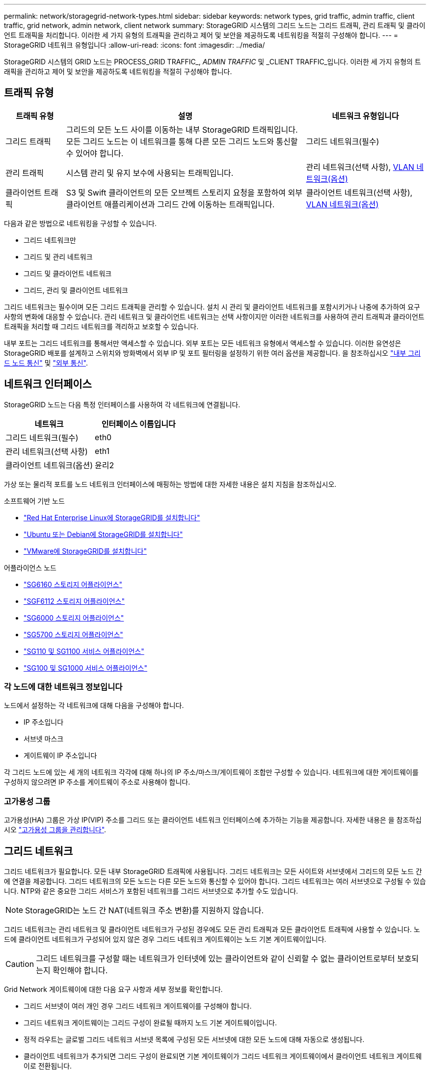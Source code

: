 ---
permalink: network/storagegrid-network-types.html 
sidebar: sidebar 
keywords: network types, grid traffic, admin traffic, client traffic, grid network, admin network, client network 
summary: StorageGRID 시스템의 그리드 노드는 그리드 트래픽, 관리 트래픽 및 클라이언트 트래픽을 처리합니다. 이러한 세 가지 유형의 트래픽을 관리하고 제어 및 보안을 제공하도록 네트워킹을 적절히 구성해야 합니다. 
---
= StorageGRID 네트워크 유형입니다
:allow-uri-read: 
:icons: font
:imagesdir: ../media/


[role="lead"]
StorageGRID 시스템의 GRID 노드는 PROCESS_GRID TRAFFIC_, _ADMIN TRAFFIC_ 및 _CLIENT TRAFFIC_입니다. 이러한 세 가지 유형의 트래픽을 관리하고 제어 및 보안을 제공하도록 네트워킹을 적절히 구성해야 합니다.



== 트래픽 유형

[cols="1a,4a,2a"]
|===
| 트래픽 유형 | 설명 | 네트워크 유형입니다 


 a| 
그리드 트래픽
 a| 
그리드의 모든 노드 사이를 이동하는 내부 StorageGRID 트래픽입니다. 모든 그리드 노드는 이 네트워크를 통해 다른 모든 그리드 노드와 통신할 수 있어야 합니다.
 a| 
그리드 네트워크(필수)



 a| 
관리 트래픽
 a| 
시스템 관리 및 유지 보수에 사용되는 트래픽입니다.
 a| 
관리 네트워크(선택 사항), <<VLAN 네트워크 옵션,VLAN 네트워크(옵션)>>



 a| 
클라이언트 트래픽
 a| 
S3 및 Swift 클라이언트의 모든 오브젝트 스토리지 요청을 포함하여 외부 클라이언트 애플리케이션과 그리드 간에 이동하는 트래픽입니다.
 a| 
클라이언트 네트워크(선택 사항), <<VLAN 네트워크 옵션,VLAN 네트워크(옵션)>>

|===
다음과 같은 방법으로 네트워킹을 구성할 수 있습니다.

* 그리드 네트워크만
* 그리드 및 관리 네트워크
* 그리드 및 클라이언트 네트워크
* 그리드, 관리 및 클라이언트 네트워크


그리드 네트워크는 필수이며 모든 그리드 트래픽을 관리할 수 있습니다. 설치 시 관리 및 클라이언트 네트워크를 포함시키거나 나중에 추가하여 요구 사항의 변화에 대응할 수 있습니다. 관리 네트워크 및 클라이언트 네트워크는 선택 사항이지만 이러한 네트워크를 사용하여 관리 트래픽과 클라이언트 트래픽을 처리할 때 그리드 네트워크를 격리하고 보호할 수 있습니다.

내부 포트는 그리드 네트워크를 통해서만 액세스할 수 있습니다. 외부 포트는 모든 네트워크 유형에서 액세스할 수 있습니다. 이러한 유연성은 StorageGRID 배포를 설계하고 스위치와 방화벽에서 외부 IP 및 포트 필터링을 설정하기 위한 여러 옵션을 제공합니다. 을 참조하십시오 link:../network/internal-grid-node-communications.html["내부 그리드 노드 통신"] 및 link:../network/external-communications.html["외부 통신"].



== 네트워크 인터페이스

StorageGRID 노드는 다음 특정 인터페이스를 사용하여 각 네트워크에 연결됩니다.

[cols="1a,1a"]
|===
| 네트워크 | 인터페이스 이름입니다 


 a| 
그리드 네트워크(필수)
 a| 
eth0



 a| 
관리 네트워크(선택 사항)
 a| 
eth1



 a| 
클라이언트 네트워크(옵션)
 a| 
윤리2

|===
가상 또는 물리적 포트를 노드 네트워크 인터페이스에 매핑하는 방법에 대한 자세한 내용은 설치 지침을 참조하십시오.

.소프트웨어 기반 노드
* link:../rhel/index.html["Red Hat Enterprise Linux에 StorageGRID를 설치합니다"]
* link:../ubuntu/index.html["Ubuntu 또는 Debian에 StorageGRID를 설치합니다"]
* link:../vmware/index.html["VMware에 StorageGRID를 설치합니다"]


.어플라이언스 노드
* https://docs.netapp.com/us-en/storagegrid-appliances/installconfig/hardware-description-sg6100.html["SG6160 스토리지 어플라이언스"^]
* https://docs.netapp.com/us-en/storagegrid-appliances/installconfig/hardware-description-sg6100.html["SGF6112 스토리지 어플라이언스"^]
* https://docs.netapp.com/us-en/storagegrid-appliances/installconfig/hardware-description-sg6000.html["SG6000 스토리지 어플라이언스"^]
* https://docs.netapp.com/us-en/storagegrid-appliances/installconfig/hardware-description-sg5700.html["SG5700 스토리지 어플라이언스"^]
* https://docs.netapp.com/us-en/storagegrid-appliances/installconfig/hardware-description-sg110-and-1100.html["SG110 및 SG1100 서비스 어플라이언스"^]
* https://docs.netapp.com/us-en/storagegrid-appliances/installconfig/hardware-description-sg100-and-1000.html["SG100 및 SG1000 서비스 어플라이언스"^]




=== 각 노드에 대한 네트워크 정보입니다

노드에서 설정하는 각 네트워크에 대해 다음을 구성해야 합니다.

* IP 주소입니다
* 서브넷 마스크
* 게이트웨이 IP 주소입니다


각 그리드 노드에 있는 세 개의 네트워크 각각에 대해 하나의 IP 주소/마스크/게이트웨이 조합만 구성할 수 있습니다. 네트워크에 대한 게이트웨이를 구성하지 않으려면 IP 주소를 게이트웨이 주소로 사용해야 합니다.



=== 고가용성 그룹

고가용성(HA) 그룹은 가상 IP(VIP) 주소를 그리드 또는 클라이언트 네트워크 인터페이스에 추가하는 기능을 제공합니다. 자세한 내용은 을 참조하십시오 link:../admin/managing-high-availability-groups.html["고가용성 그룹을 관리합니다"].



== 그리드 네트워크

그리드 네트워크가 필요합니다. 모든 내부 StorageGRID 트래픽에 사용됩니다. 그리드 네트워크는 모든 사이트와 서브넷에서 그리드의 모든 노드 간에 연결을 제공합니다. 그리드 네트워크의 모든 노드는 다른 모든 노드와 통신할 수 있어야 합니다. 그리드 네트워크는 여러 서브넷으로 구성될 수 있습니다. NTP와 같은 중요한 그리드 서비스가 포함된 네트워크를 그리드 서브넷으로 추가할 수도 있습니다.


NOTE: StorageGRID는 노드 간 NAT(네트워크 주소 변환)를 지원하지 않습니다.

그리드 네트워크는 관리 네트워크 및 클라이언트 네트워크가 구성된 경우에도 모든 관리 트래픽과 모든 클라이언트 트래픽에 사용할 수 있습니다. 노드에 클라이언트 네트워크가 구성되어 있지 않은 경우 그리드 네트워크 게이트웨이는 노드 기본 게이트웨이입니다.


CAUTION: 그리드 네트워크를 구성할 때는 네트워크가 인터넷에 있는 클라이언트와 같이 신뢰할 수 없는 클라이언트로부터 보호되는지 확인해야 합니다.

Grid Network 게이트웨이에 대한 다음 요구 사항과 세부 정보를 확인합니다.

* 그리드 서브넷이 여러 개인 경우 그리드 네트워크 게이트웨이를 구성해야 합니다.
* 그리드 네트워크 게이트웨이는 그리드 구성이 완료될 때까지 노드 기본 게이트웨이입니다.
* 정적 라우트는 글로벌 그리드 네트워크 서브넷 목록에 구성된 모든 서브넷에 대한 모든 노드에 대해 자동으로 생성됩니다.
* 클라이언트 네트워크가 추가되면 그리드 구성이 완료되면 기본 게이트웨이가 그리드 네트워크 게이트웨이에서 클라이언트 네트워크 게이트웨이로 전환됩니다.




== 관리자 네트워크

관리 네트워크는 선택 사항입니다. 구성 시 시스템 관리 및 유지 보수 트래픽에 사용할 수 있습니다. 관리 네트워크는 일반적으로 전용 네트워크이며 노드 간에 라우팅할 필요가 없습니다.

관리자 네트워크가 활성화되어야 하는 그리드 노드를 선택할 수 있습니다.

관리 네트워크를 사용하면 관리 및 유지 관리 트래픽이 그리드 네트워크를 통해 이동할 필요가 없습니다. 관리 네트워크의 일반적인 용도는 다음과 같습니다.

* Grid Manager 및 Tenant Manager 사용자 인터페이스에 액세스합니다.
* NTP 서버, DNS 서버, 외부 키 관리 서버(KMS) 및 LDAP(Lightweight Directory Access Protocol) 서버와 같은 중요한 서비스에 대한 액세스
* 관리 노드의 감사 로그에 대한 액세스.
* 유지 관리 및 지원을 위한 SSH(Secure Shell Protocol) 액세스


관리 네트워크는 내부 그리드 트래픽에 사용되지 않습니다. 관리 네트워크 게이트웨이가 제공되며 관리 네트워크가 여러 외부 서브넷과 통신할 수 있습니다. 그러나 관리자 네트워크 게이트웨이는 노드 기본 게이트웨이로 사용되지 않습니다.

관리 네트워크 게이트웨이에 대한 다음 요구 사항과 세부 정보를 확인합니다.

* 관리자 네트워크 서브넷 외부에서 연결하거나 여러 관리 네트워크 서브넷이 구성된 경우 관리 네트워크 게이트웨이가 필요합니다.
* 정적 라우트는 노드의 Admin Network Subnet List에 설정된 각 서브넷에 대해 생성된다.




== 클라이언트 네트워크

클라이언트 네트워크는 선택 사항입니다. 이 애플리케이션은 S3, Swift와 같은 클라이언트 애플리케이션에 그리드 서비스에 대한 액세스를 제공하는 데 사용됩니다. 외부 리소스(예: 클라우드 스토리지 풀 또는 StorageGRID CloudMirror 복제 서비스)에서 StorageGRID 데이터에 액세스할 수 있도록 하려는 경우 외부 리소스에서도 클라이언트 네트워크를 사용할 수 있습니다. 그리드 노드는 클라이언트 네트워크 게이트웨이를 통해 연결할 수 있는 모든 서브넷과 통신할 수 있습니다.

클라이언트 네트워크가 활성화되어야 하는 그리드 노드를 선택할 수 있습니다. 모든 노드가 동일한 클라이언트 네트워크에 있을 필요는 없으며 노드는 클라이언트 네트워크를 통해 서로 통신하지 않습니다. 그리드 설치가 완료될 때까지 클라이언트 네트워크가 작동하지 않습니다.

보안을 강화하기 위해 노드의 클라이언트 네트워크 인터페이스를 신뢰할 수 없도록 지정하여 클라이언트 네트워크가 허용되는 연결 중에서 더 엄격하게 제한되도록 할 수 있습니다. 노드의 클라이언트 네트워크 인터페이스를 신뢰할 수 없는 경우 인터페이스는 CloudMirror 복제에 사용되는 것과 같은 아웃바운드 연결을 허용하지만 로드 밸런서 끝점으로 명시적으로 구성된 포트의 인바운드 연결만 허용합니다. 을 참조하십시오 link:../admin/manage-firewall-controls.html["방화벽 제어 관리"] 및 link:../admin/configuring-load-balancer-endpoints.html["로드 밸런서 엔드포인트를 구성합니다"].

클라이언트 네트워크를 사용하는 경우 클라이언트 트래픽이 그리드 네트워크를 통해 이동할 필요가 없습니다. 그리드 네트워크 트래픽은 라우팅이 불가능한 보안 네트워크로 분리될 수 있습니다. 다음 노드 유형은 대개 클라이언트 네트워크로 구성됩니다.

* 게이트웨이 노드: 이러한 노드는 StorageGRID 로드 밸런서 서비스에 대한 액세스 및 그리드에 대한 S3 및 Swift 클라이언트 액세스를 제공하기 때문입니다.
* 스토리지 노드: 이러한 노드가 S3, Swift 프로토콜 및 Cloud Storage Pool, CloudMirror 복제 서비스에 대한 액세스를 제공하기 때문입니다.
* 관리 노드: 테넌트 사용자가 관리자 네트워크를 사용하지 않고도 테넌트 관리자에 연결할 수 있도록 합니다.


클라이언트 네트워크 게이트웨이에 대해 다음을 확인합니다.

* 클라이언트 네트워크가 구성된 경우 클라이언트 네트워크 게이트웨이가 필요합니다.
* 그리드 구성이 완료되면 클라이언트 네트워크 게이트웨이가 그리드 노드의 기본 경로가 됩니다.




== VLAN 네트워크 옵션

필요에 따라 클라이언트 트래픽 및 일부 유형의 관리 트래픽에 가상 LAN(VLAN) 네트워크를 사용할 수도 있습니다. 그러나 그리드 트래픽은 VLAN 인터페이스를 사용할 수 없습니다. 노드 간 내부 StorageGRID 트래픽은 항상 eth0에서 그리드 네트워크를 사용해야 합니다.

VLAN 사용을 지원하려면 노드에서 하나 이상의 인터페이스를 스위치에서 트렁크 인터페이스로 구성해야 합니다. 그리드 네트워크 인터페이스(eth0) 또는 클라이언트 네트워크 인터페이스(eth2)를 트렁크로 구성하거나 노드에 트렁크 인터페이스를 추가할 수 있습니다.

eth0이 트렁크로 구성된 경우 Grid Network 트래픽은 스위치에 구성된 대로 트렁크 기본 인터페이스를 통해 흐릅니다. 마찬가지로 eth2가 트렁크로 구성되어 있고 클라이언트 네트워크도 같은 노드에 구성되어 있는 경우 클라이언트 네트워크는 스위치에 구성된 트렁크 포트의 기본 VLAN을 사용합니다.

SSH, Grid Manager 또는 Tenant Manager 트래픽에 사용되는 것과 같은 인바운드 관리 트래픽만 VLAN 네트워크를 통해 지원됩니다. NTP, DNS, LDAP, KMS 및 클라우드 스토리지 풀에 사용되는 아웃바운드 트래픽은 VLAN 네트워크를 통해 지원되지 않습니다.


NOTE: VLAN 인터페이스는 관리 노드 및 게이트웨이 노드에만 추가할 수 있습니다. VLAN 인터페이스를 사용하여 스토리지 노드 또는 아카이브 노드에 대한 클라이언트 또는 관리자 액세스를 수행할 수 없습니다.

을 참조하십시오 link:../admin/configure-vlan-interfaces.html["VLAN 인터페이스를 구성합니다"] 을 참조하십시오.

VLAN 인터페이스는 HA 그룹에서만 사용되며 활성 노드에 VIP 주소가 할당됩니다. 을 참조하십시오 link:../admin/managing-high-availability-groups.html["고가용성 그룹을 관리합니다"] 을 참조하십시오.
